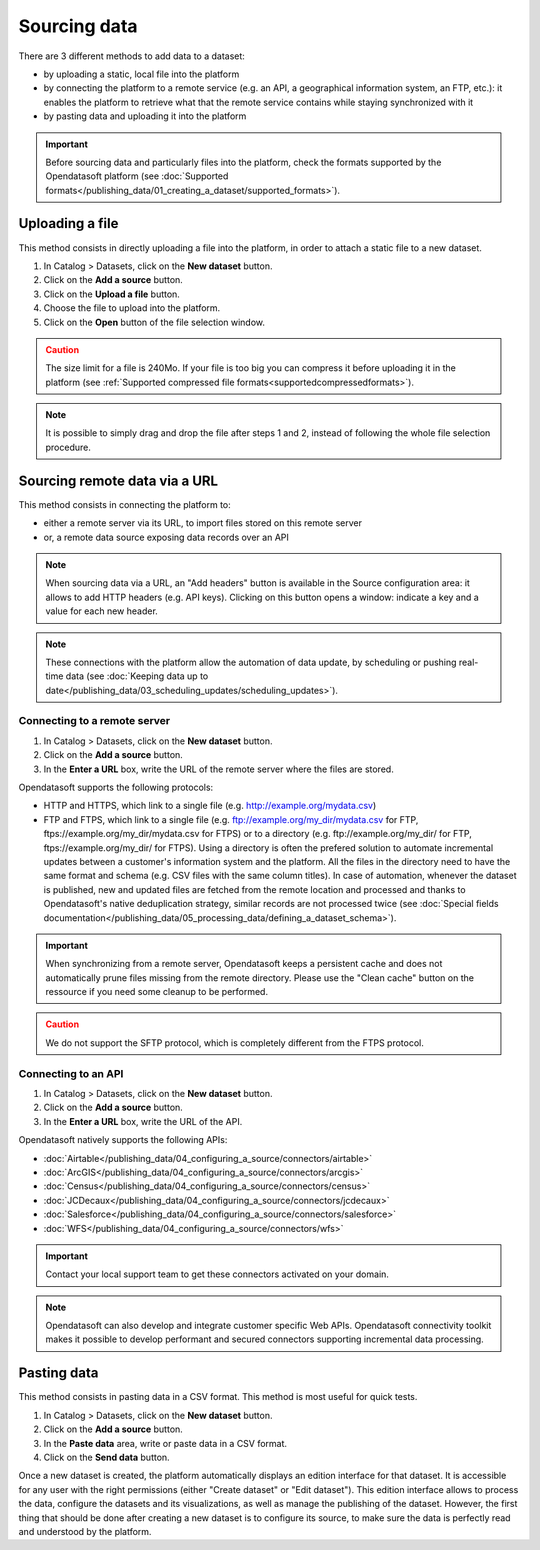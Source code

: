 Sourcing data
=============

There are 3 different methods to add data to a dataset:

* by uploading a static, local file into the platform
* by connecting the platform to a remote service (e.g. an API, a geographical information system, an FTP, etc.): it enables the platform to retrieve what that the remote service contains while staying synchronized with it
* by pasting data and uploading it into the platform

.. admonition:: Important
   :class: important

   Before sourcing data and particularly files into the platform, check the formats supported by the Opendatasoft platform (see :doc:`Supported formats</publishing_data/01_creating_a_dataset/supported_formats>`).


Uploading a file
----------------

This method consists in directly uploading a file into the platform, in order to attach a static file to a new dataset.

1. In Catalog > Datasets, click on the **New dataset** button.
2. Click on the **Add a source** button.
3. Click on the **Upload a file** button.
4. Choose the file to upload into the platform.
5. Click on the **Open** button of the file selection window.

.. admonition:: Caution
   :class: caution

   The size limit for a file is 240Mo. If your file is too big you can compress it before uploading it in the platform (see :ref:`Supported compressed file formats<supportedcompressedformats>`).

.. admonition:: Note
   :class: note

   It is possible to simply drag and drop the file after steps 1 and 2, instead of following the whole file selection procedure.


.. _sourceremotedata:

Sourcing remote data via a URL
------------------------------

This method consists in connecting the platform to:

* either a remote server via its URL, to import files stored on this remote server
* or, a remote data source exposing data records over an API

.. admonition:: Note
   :class: note

   When sourcing data via a URL, an "Add headers" button is available in the Source configuration area: it allows to add HTTP headers (e.g. API keys). Clicking on this button opens a window: indicate a key and a value for each new header.

.. admonition:: Note
   :class: note

   These connections with the platform allow the automation of data update, by scheduling or pushing real-time data (see :doc:`Keeping data up to date</publishing_data/03_scheduling_updates/scheduling_updates>`).

Connecting to a remote server
~~~~~~~~~~~~~~~~~~~~~~~~~~~~~

1. In Catalog > Datasets, click on the **New dataset** button.
2. Click on the **Add a source** button.
3. In the **Enter a URL** box, write the URL of the remote server where the files are stored.

Opendatasoft supports the following protocols:

* HTTP and HTTPS, which link to a single file (e.g. http://example.org/mydata.csv)
* FTP and  FTPS, which link to a single file (e.g. ftp://example.org/my_dir/mydata.csv for FTP, ftps://example.org/my_dir/mydata.csv for FTPS) or to a directory (e.g. ftp://example.org/my_dir/ for FTP, ftps://example.org/my_dir/ for FTPS). Using a directory is often the prefered solution to automate incremental updates between a customer's information system and the platform. All the files in the directory need to have the same format and schema (e.g. CSV files with the same column titles). In case of automation, whenever the dataset is published, new and updated files are fetched from the remote location and processed and thanks to Opendatasoft's native deduplication strategy, similar records are not processed twice (see :doc:`Special fields documentation</publishing_data/05_processing_data/defining_a_dataset_schema>`).

.. admonition:: Important
   :class: important

   When synchronizing from a remote server, Opendatasoft keeps a persistent cache and does not automatically prune files missing from the remote directory. Please use the "Clean cache" button on the ressource if you need some cleanup to be performed.

.. admonition:: Caution
   :class: caution

   We do not support the SFTP protocol, which is completely different from the FTPS protocol.


Connecting to an API
~~~~~~~~~~~~~~~~~~~~

1. In Catalog > Datasets, click on the **New dataset** button.
2. Click on the **Add a source** button.
3. In the **Enter a URL** box, write the URL of the API.

Opendatasoft natively supports the following APIs:

* :doc:`Airtable</publishing_data/04_configuring_a_source/connectors/airtable>`
* :doc:`ArcGIS</publishing_data/04_configuring_a_source/connectors/arcgis>`
* :doc:`Census</publishing_data/04_configuring_a_source/connectors/census>`
* :doc:`JCDecaux</publishing_data/04_configuring_a_source/connectors/jcdecaux>`
* :doc:`Salesforce</publishing_data/04_configuring_a_source/connectors/salesforce>`
* :doc:`WFS</publishing_data/04_configuring_a_source/connectors/wfs>`

.. admonition:: Important
   :class: important

   Contact your local support team to get these connectors activated on your domain.

.. admonition:: Note
   :class: note

   Opendatasoft can also develop and integrate customer specific Web APIs. Opendatasoft connectivity toolkit makes it possible to develop performant and secured connectors supporting incremental data processing.


Pasting data
------------

This method consists in pasting data in a CSV format. This method is most useful for quick tests.

1. In Catalog > Datasets, click on the **New dataset** button.
2. Click on the **Add a source** button.
3. In the **Paste data** area, write or paste data in a CSV format.
4. Click on the **Send data** button.


Once a new dataset is created, the platform automatically displays an edition interface for that dataset. It is accessible for any user with the right permissions (either "Create dataset" or "Edit dataset").
This edition interface allows to process the data, configure the datasets and its visualizations, as well as manage the publishing of the dataset. However, the first thing that should be done after creating a new dataset is to configure its source, to make sure the data is perfectly read and understood by the platform.
